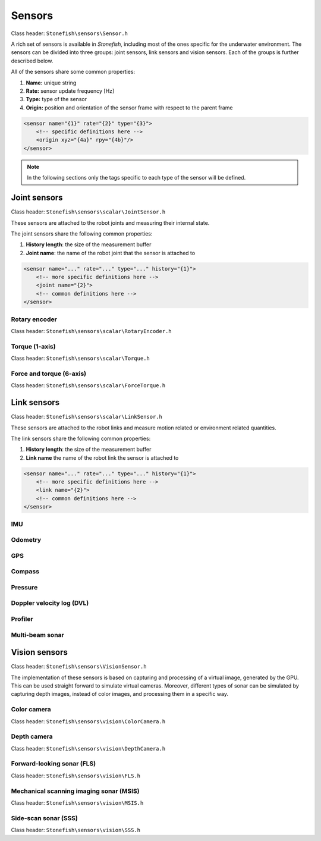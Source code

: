 =======
Sensors
=======

Class header: ``Stonefish\sensors\Sensor.h``

A rich set of sensors is available in *Stonefish*, including most of the ones specific for the underwater environment. 
The sensors can be divided into three groups: joint sensors, link sensors and vision sensors. Each of the groups is further described below.

All of the sensors share some common properties:

1) **Name:** unique string

2) **Rate:** sensor update frequency [Hz]

3) **Type:** type of the sensor

4) **Origin:** position and orientation of the sensor frame with respect to the parent frame

.. code-block:: xml
    
    <sensor name="{1}" rate="{2}" type="{3}">
        <!-- specific definitions here -->
        <origin xyz="{4a}" rpy="{4b}"/>
    </sensor>

.. note::
    
    In the following sections only the tags specific to each type of the sensor will be defined.

Joint sensors
====================

Class header: ``Stonefish\sensors\scalar\JointSensor.h``

These sensors are attached to the robot joints and measuring their internal state.

The joint sensors share the following common properties:

1) **History length**: the size of the measurement buffer

2) **Joint name**: the name of the robot joint that the sensor is attached to

.. code-block:: xml
    
    <sensor name="..." rate="..." type="..." history="{1}">
        <!-- more specific definitions here -->
        <joint name="{2}">
        <!-- common definitions here -->
    </sensor>

Rotary encoder
--------------

Class header: ``Stonefish\sensors\scalar\RotaryEncoder.h``

Torque (1-axis)
---------------

Class header: ``Stonefish\sensors\scalar\Torque.h``

Force and torque (6-axis)
-------------------------

Class header: ``Stonefish\sensors\scalar\ForceTorque.h``


Link sensors
===================

Class header: ``Stonefish\sensors\scalar\LinkSensor.h``

These sensors are attached to the robot links and measure motion related or environment related quantities.

The link sensors share the following common properties:

1) **History length**: the size of the measurement buffer

2) **Link name** the name of the robot link the sensor is attached to

.. code-block:: xml
    
    <sensor name="..." rate="..." type="..." history="{1}">
        <!-- more specific definitions here -->
        <link name="{2}">
        <!-- common definitions here -->
    </sensor>

IMU
---


Odometry
--------

GPS
---

Compass
-------

Pressure
--------

Doppler velocity log (DVL)
--------------------------

Profiler
--------

Multi-beam sonar
----------------

Vision sensors
==============

Class header: ``Stonefish\sensors\VisionSensor.h``

The implementation of these sensors is based on capturing and processing of a virtual image, generated by the GPU. 
This can be used straight forward to simulate virtual cameras. Moreover, different types of sonar can be simulated by capturing depth images, instead of color images, and processing them in a specific way.

Color camera
------------

Class header: ``Stonefish\sensors\vision\ColorCamera.h``

Depth camera
------------

Class header: ``Stonefish\sensors\vision\DepthCamera.h``


Forward-looking sonar (FLS)
---------------------------

Class header: ``Stonefish\sensors\vision\FLS.h``

Mechanical scanning imaging sonar (MSIS)
----------------------------------------

Class header: ``Stonefish\sensors\vision\MSIS.h``

Side-scan sonar (SSS)
---------------------

Class header: ``Stonefish\sensors\vision\SSS.h``